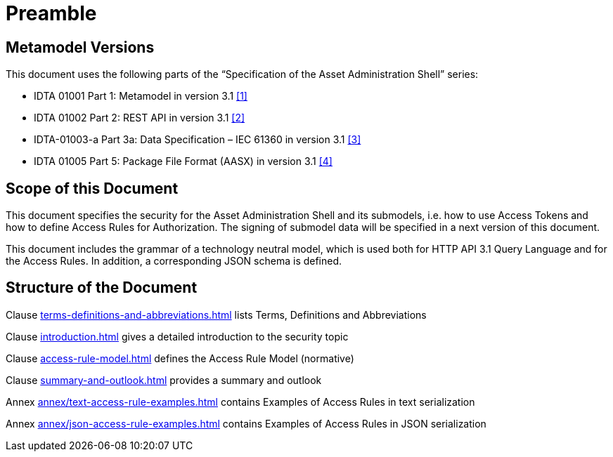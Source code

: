 ////
Copyright (c) 2025 Industrial Digital Twin Association

This work is licensed under a [Creative Commons Attribution 4.0 International License](
https://creativecommons.org/licenses/by/4.0/).

SPDX-License-Identifier: CC-BY-4.0

Illustrations:
Plattform Industrie 4.0; Anna Salari, Publik. Agentur für Kommunikation GmbH, designed by Publik. Agentur für Kommunikation GmbH
////

[[preamble]]
= Preamble

== Metamodel Versions

This document uses the following parts of the “Specification of the Asset Administration Shell” series:

* IDTA 01001 Part 1: Metamodel in version 3.1 xref:bibliography.adoc#bib1[[1\]]
* IDTA 01002 Part 2: REST API in version 3.1 xref:bibliography.adoc#bib2[[2\]]
* IDTA-01003-a Part 3a: Data Specification – IEC 61360 in version 3.1 xref:bibliography.adoc#bib3[[3\]]
* IDTA 01005 Part 5: Package File Format (AASX) in version 3.1 xref:bibliography.adoc#bib4[[4\]]

== Scope of this Document

This document specifies the security for the Asset Administration Shell and its submodels, i.e. how to use Access Tokens and how to define Access Rules for Authorization.
The signing of submodel data will be specified in a next version of this document.

This document includes the grammar of a technology neutral model, which is used both for HTTP API 3.1 Query Language and for the Access Rules.
In addition, a corresponding JSON schema is defined.

== Structure of the Document

Clause xref:terms-definitions-and-abbreviations.adoc[] lists Terms, Definitions and Abbreviations

Clause xref:introduction.adoc[] gives a detailed introduction to the security topic

Clause xref:access-rule-model.adoc[] defines the Access Rule Model (normative)

Clause xref:summary-and-outlook.adoc[] provides a summary and outlook

Annex xref:annex/text-access-rule-examples.adoc[] contains Examples of Access Rules in text serialization

Annex xref:annex/json-access-rule-examples.adoc[] contains Examples of Access Rules in JSON serialization
